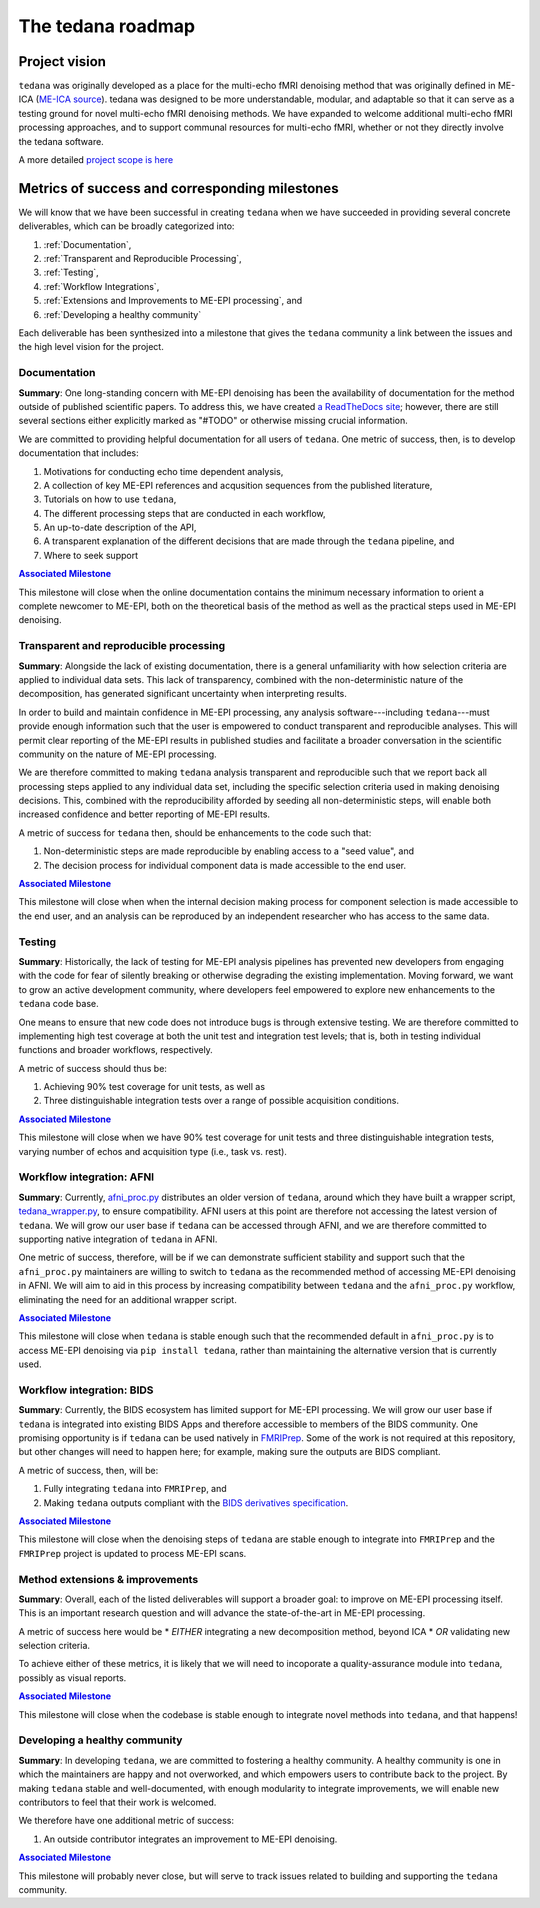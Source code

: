 The tedana roadmap
==================

Project vision
--------------

``tedana`` was originally developed as a place for the multi-echo fMRI
denoising method that was originally defined in ME-ICA
(`ME-ICA source <https://github.com/ME-ICA/me-ica>`_).
tedana was designed to be more understandable, modular, and adaptable so
that it can serve as a testing ground for novel multi-echo fMRI denoising
methods.
We have expanded to welcome additional multi-echo fMRI processing
approaches, and to support communal resources for multi-echo fMRI, whether
or not they directly involve the tedana software.

A more detailed `project scope is here <https://tedana.readthedocs.io/en/latest/contributing.html#Scope-of-tedana>`_

Metrics of success and corresponding milestones
-----------------------------------------------

We will know that we have been successful in creating ``tedana`` when we have succeeded in providing
several concrete deliverables, which can be broadly categorized into:

1. :ref:`Documentation`,
2. :ref:`Transparent and Reproducible Processing`,
3. :ref:`Testing`,
4. :ref:`Workflow Integrations`,
5. :ref:`Extensions and Improvements to ME-EPI processing`, and
6. :ref:`Developing a healthy community`

Each deliverable has been synthesized into a milestone that gives the ``tedana`` community a link
between the issues and the high level vision for the project.

.. _Documentation:

Documentation
`````````````
**Summary**:
One long-standing concern with ME-EPI denoising has been the availability of
documentation for the method outside of published scientific papers.
To address this, we have created `a ReadTheDocs site`_;
however, there are still several sections either explicitly marked as "#TODO"
or otherwise missing crucial information.

We are committed to providing helpful documentation for all users of ``tedana``.
One metric of success, then, is to develop documentation that includes:

1. Motivations for conducting echo time dependent analysis,
2. A collection of key ME-EPI references and acqusition sequences
   from the published literature,
3. Tutorials on how to use ``tedana``,
4. The different processing steps that are conducted in each workflow,
5. An up-to-date description of the API,
6. A transparent explanation of the different decisions that are made
   through the ``tedana`` pipeline, and
7. Where to seek support

.. _a ReadTheDocs site: https://tedana.readthedocs.io


|milestone1|_

.. _milestone1: https://github.com/ME-ICA/tedana/milestone/6

.. |milestone1| replace:: **Associated Milestone**

This milestone will close when the online documentation contains the minimum necessary information
to orient a complete newcomer to ME-EPI, both on the theoretical basis of the method as well as
the practical steps used in ME-EPI denoising.


.. _Transparent and Reproducible Processing:

Transparent and reproducible processing
```````````````````````````````````````
**Summary**:
Alongside the lack of existing documentation,
there is a general unfamiliarity with how selection criteria are applied to individual data sets.
This lack of transparency, combined with the non-deterministic nature of the decomposition,
has generated significant uncertainty when interpreting results.

In order to build and maintain confidence in ME-EPI processing,
any analysis software---including ``tedana``---must provide enough information such that
the user is empowered to conduct transparent and reproducible analyses.
This will permit clear reporting of the ME-EPI results in published studies
and facilitate a broader conversation in the scientific community on the nature of ME-EPI processing.

We are therefore committed to making ``tedana`` analysis transparent and reproducible
such that we report back all processing steps applied to any individual data set,
including the specific selection criteria used in making denoising decisions.
This, combined with the reproducibility afforded by seeding all non-deterministic steps,
will enable both increased confidence and better reporting of ME-EPI results.

A metric of success for ``tedana`` then, should be enhancements to the code such that:

1. Non-deterministic steps are made reproducible by enabling access to a "seed value", and
2. The decision process for individual component data is made accessible to the end user.


|milestone2|_

.. _milestone2: https://github.com/ME-ICA/tedana/milestone/4

.. |milestone2| replace:: **Associated Milestone**

This milestone will close when when the internal decision making process for
component selection is made accessible to the end user,
and an analysis can be reproduced by an independent researcher who has access to the same data.


.. _Testing:

Testing
```````
**Summary**:
Historically, the lack of testing for ME-EPI analysis pipelines has prevented new
developers from engaging with the code for fear of silently breaking or otherwise degrading
the existing implementation.
Moving forward, we want to grow an active development community,
where developers feel empowered to explore new enhancements to the ``tedana`` code base.

One means to ensure that new code does not introduce bugs is through extensive testing.
We are therefore committed to implementing high test coverage at both
the unit test and integration test levels;
that is, both in testing individual functions and broader workflows, respectively.

A metric of success should thus be:

1. Achieving 90% test coverage for unit tests, as well as
2. Three distinguishable integration tests over a range of possible acquisition conditions.


|milestone3|_

.. _milestone3: https://github.com/ME-ICA/tedana/milestone/7

.. |milestone3| replace:: **Associated Milestone**

This milestone will close when we have 90% test coverage for unit tests and
three distinguishable integration tests,
varying number of echos and acquisition type (i.e., task vs. rest).


.. _Workflow Integrations:

Workflow integration: AFNI
``````````````````````````
**Summary**:
Currently, `afni_proc.py`_ distributes an older version of ``tedana``,
around which they have built a wrapper script, `tedana_wrapper.py`_, to ensure compatibility.
AFNI users at this point are therefore not accessing the latest version of ``tedana``.
We will grow our user base if ``tedana`` can be accessed through AFNI,
and we are therefore committed to supporting native integration of ``tedana`` in AFNI.

.. _afni_proc.py: https://afni.nimh.nih.gov/pub/dist/doc/program_help/afni_proc.py.html
.. _tedana_wrapper.py: https://github.com/afni/afni/blob/a3288abefb66bc7c76e98fdf13425ab48651bf36/src/python_scripts/afni_python/tedana_wrapper.py

One metric of success, therefore, will be if we can demonstrate sufficient stability and support
such that the ``afni_proc.py`` maintainers are willing to switch to ``tedana`` as the recommended
method of accessing ME-EPI denoising in AFNI.
We will aim to aid in this process by increasing compatibility between ``tedana``
and the ``afni_proc.py`` workflow, eliminating the need for an additional wrapper script.


|milestone4|_

.. _milestone4: https://github.com/ME-ICA/tedana/milestone/8

.. |milestone4| replace:: **Associated Milestone**

This milestone will close when ``tedana`` is stable enough such that the recommended default in
``afni_proc.py`` is to access ME-EPI denoising via ``pip install tedana``,
rather than maintaining the alternative version that is currently used.


Workflow integration: BIDS
``````````````````````````
**Summary**:
Currently, the BIDS ecosystem has limited support for ME-EPI processing.
We will grow our user base if ``tedana`` is integrated into existing BIDS Apps and
therefore accessible to members of the BIDS community.
One promising opportunity is if ``tedana`` can be used natively in `FMRIPrep`_.
Some of the work is not required at this repository, but other changes will need to happen here;
for example, making sure the outputs are BIDS compliant.

A metric of success, then, will be:

1. Fully integrating ``tedana`` into ``FMRIPrep``, and
2. Making ``tedana`` outputs compliant with the `BIDS derivatives specification`_.

.. _FMRIPrep: https://github.com/poldracklab/fmriprep
.. _BIDS derivatives specification: https://docs.google.com/document/d/1Wwc4A6Mow4ZPPszDIWfCUCRNstn7d_zzaWPcfcHmgI4/edit


|milestone5|_

.. _milestone5: https://github.com/ME-ICA/tedana/milestone/9

.. |milestone5| replace:: **Associated Milestone**

This milestone will close when the denoising steps of ``tedana`` are stable enough
to integrate into ``FMRIPrep`` and the ``FMRIPrep`` project is updated to process ME-EPI scans.


.. _Extensions and Improvements to ME-EPI processing:

Method extensions & improvements
````````````````````````````````
**Summary**:
Overall, each of the listed deliverables will support a broader goal:
to improve on ME-EPI processing itself.
This is an important research question and will advance the state-of-the-art in ME-EPI processing.

A metric of success here would be
* *EITHER* integrating a new decomposition method, beyond ICA
* *OR* validating new selection criteria.

To achieve either of these metrics, it is likely that we will need to incoporate a
quality-assurance module into ``tedana``, possibly as visual reports.


|milestone6|_

.. _milestone6: https://github.com/ME-ICA/tedana/milestone/10

.. |milestone6| replace:: **Associated Milestone**

This milestone will close when the codebase is stable enough to integrate novel methods
into ``tedana``, and that happens!


.. _Developing a healthy community:

Developing a healthy community
``````````````````````````````
**Summary**:
In developing ``tedana``, we are committed to  fostering a healthy community.
A healthy community is one in which the maintainers are happy and not overworked,
and which empowers users to contribute back to the project.
By making ``tedana`` stable and well-documented, with enough modularity to integrate improvements,
we will enable new contributors to feel that their work is welcomed.

We therefore have one additional metric of success:

1. An outside contributor integrates an improvement to ME-EPI denoising.


|milestone7|_

.. _milestone7: https://github.com/ME-ICA/tedana/milestone/5

.. |milestone7| replace:: **Associated Milestone**

This milestone will probably never close,
but will serve to track issues related to building and supporting the ``tedana`` community.
